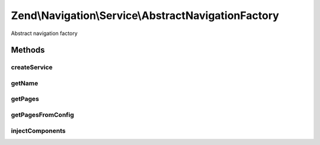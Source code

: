 .. Navigation/Service/AbstractNavigationFactory.php generated using docpx on 01/30/13 03:32am


Zend\\Navigation\\Service\\AbstractNavigationFactory
====================================================

Abstract navigation factory

Methods
+++++++

createService
-------------

.. function:: createService()


    @param ServiceLocatorInterface $serviceLocator

    :rtype: \Zend\Navigation\Navigation 



getName
-------

.. function:: getName()


    @abstract

    :rtype: string 



getPages
--------

.. function:: getPages()


    @param ServiceLocatorInterface $serviceLocator

    :rtype: array 

    :throws: \Zend\Navigation\Exception\InvalidArgumentException 



getPagesFromConfig
------------------

.. function:: getPagesFromConfig()


    @param string|\Zend\Config\Config|array $config

    :rtype: array|null|\Zend\Config\Config 

    :throws: \Zend\Navigation\Exception\InvalidArgumentException 



injectComponents
----------------

.. function:: injectComponents()


    @param array $pages

    :param RouteMatch: 
    :param Router: 

    :rtype: mixed 



